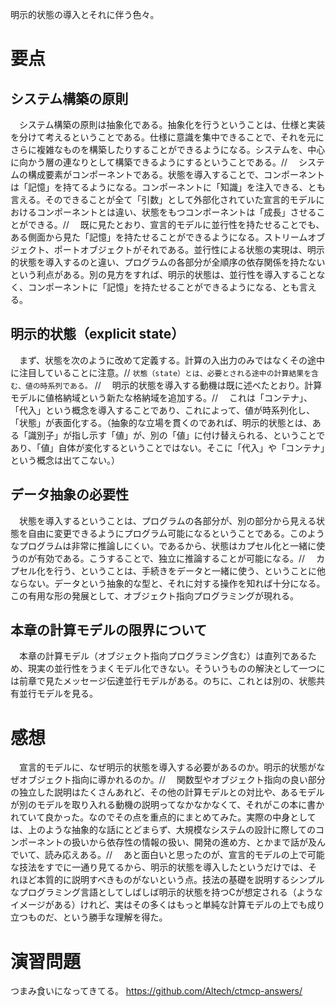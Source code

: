 明示的状態の導入とそれに伴う色々。

* 要点
** システム構築の原則
　システム構築の原則は抽象化である。抽象化を行うということは、仕様と実装を分けて考えるということである。仕様に意識を集中できることで、それを元にさらに複雑なものを構築したりすることができるようになる。システムを、中心に向かう層の連なりとして構築できるようにするということである。//
　システムの構成要素がコンポーネントである。状態を導入することで、コンポーネントは「記憶」を持てるようになる。コンポーネントに「知識」を注入できる、とも言える。そのできることが全て「引数」として外部化されていた宣言的モデルにおけるコンポーネントとは違い、状態をもつコンポーネントは「成長」させることができる。//
　既に見たとおり、宣言的モデルに並行性を持たせることでも、ある側面から見た「記憶」を持たせることができるようになる。ストリームオブジェクト、ポートオブジェクトがそれである。並行性による状態の実現は、明示的状態を導入するのと違い、プログラムの各部分が全順序の依存関係を持たないという利点がある。別の見方をすれば、明示的状態は、並行性を導入することなく、コンポーネントに「記憶」を持たせることができるようになる、とも言える。
** 明示的状態（explicit state）
　まず、状態を次のように改めて定義する。計算の入出力のみではなくその途中に注目していることに注意。//
=状態（state）とは、必要とされる途中の計算結果を含む、値の時系列である。= //
　明示的状態を導入する動機は既に述べたとおり。計算モデルに値格納域という新たな格納域を追加する。//
　これは「コンテナ」、「代入」という概念を導入することであり、これによって、値が時系列化し、「状態」が表面化する。（抽象的な立場を貫くのであれば、明示的状態とは、ある「識別子」が指し示す「値」が、別の「値」に付け替えられる、ということであり、「値」自体が変化するということではない。そこに「代入」や「コンテナ」という概念は出てこない。）
** データ抽象の必要性
　状態を導入するということは、プログラムの各部分が、別の部分から見える状態を自由に変更できるようにプログラム可能になるということである。このようなプログラムは非常に推論しにくい。であるから、状態はカプセル化と一緒に使うのが有効である。こうすることで、独立に推論することが可能になる。//
　カプセル化を行う、ということは、手続きをデータと一緒に使う、ということに他ならない。データという抽象的な型と、それに対する操作を知れば十分になる。この有用な形の発展として、オブジェクト指向プログラミングが現れる。
** 本章の計算モデルの限界について
　本章の計算モデル（オブジェクト指向プログラミング含む）は直列であるため、現実の並行性をうまくモデル化できない。そういうものの解決として一つには前章で見たメッセージ伝達並行モデルがある。のちに、これとは別の、状態共有並行モデルを見る。

* 感想
　宣言的モデルに、なぜ明示的状態を導入する必要があるのか。明示的状態がなぜオブジェクト指向に導かれるのか。//
　関数型やオブジェクト指向の良い部分の独立した説明はたくさんあれど、その他の計算モデルとの対比や、あるモデルが別のモデルを取り入れる動機の説明ってなかなかなくて、それがこの本に書かれていて良かった。なのでその点を重点的にまとめてみた。実際の中身としては、上のような抽象的な話にとどまらず、大規模なシステムの設計に際してのコンポーネントの扱いから依存性の情報の扱い、開発の進め方、とかまで話が及んでいて、読み応えある。//
　あと面白いと思ったのが、宣言的モデルの上で可能な技法をすでに一通り見てるから、明示的状態を導入したというだけでは、それほど本質的に説明すべきものがないという点。技法の基礎を説明するシンプルなプログラミング言語としてしばしば明示的状態を持つCが想定される（ようなイメージがある）けれど、実はその多くはもっと単純な計算モデルの上でも成り立つものだ、という勝手な理解を得た。

* 演習問題
つまみ食いになってきてる。
https://github.com/Altech/ctmcp-answers/
